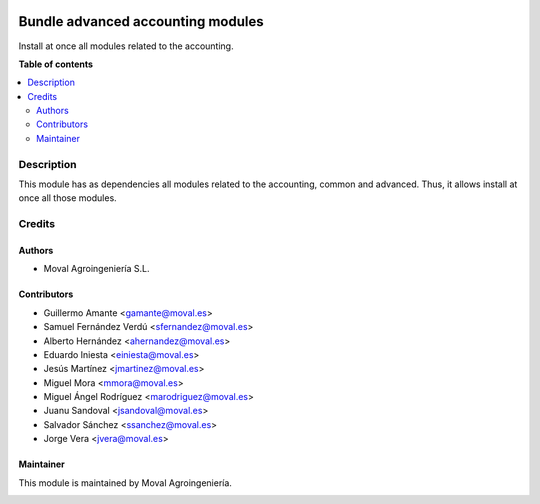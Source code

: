 .. |badge1| image:: https://img.shields.io/badge/licence-AGPL--3-blue.png
    :target: http://www.gnu.org/licenses/agpl-3.0-standalone.html
    :alt: License: AGPL-3

|badge1|

==================================
Bundle advanced accounting modules
==================================

Install at once all modules related to the accounting.

**Table of contents**

.. contents::
   :local:

Description
===========

This module has as dependencies all modules related to the accounting, common
and advanced. Thus, it allows install at once all those modules.

Credits
=======

Authors
~~~~~~~

* Moval Agroingeniería S.L.

Contributors
~~~~~~~~~~~~

* Guillermo Amante <gamante@moval.es>
* Samuel Fernández Verdú <sfernandez@moval.es>
* Alberto Hernández <ahernandez@moval.es>
* Eduardo Iniesta <einiesta@moval.es>
* Jesús Martínez <jmartinez@moval.es>
* Miguel Mora <mmora@moval.es>
* Miguel Ángel Rodríguez <marodriguez@moval.es>
* Juanu Sandoval <jsandoval@moval.es>
* Salvador Sánchez <ssanchez@moval.es>
* Jorge Vera <jvera@moval.es>

Maintainer
~~~~~~~~~~

This module is maintained by Moval Agroingeniería.

.. image:: https://services.moval.es/static/images/logo_moval_small.png
   :alt: Moval Agroingeniería
   :target: https://moval.es